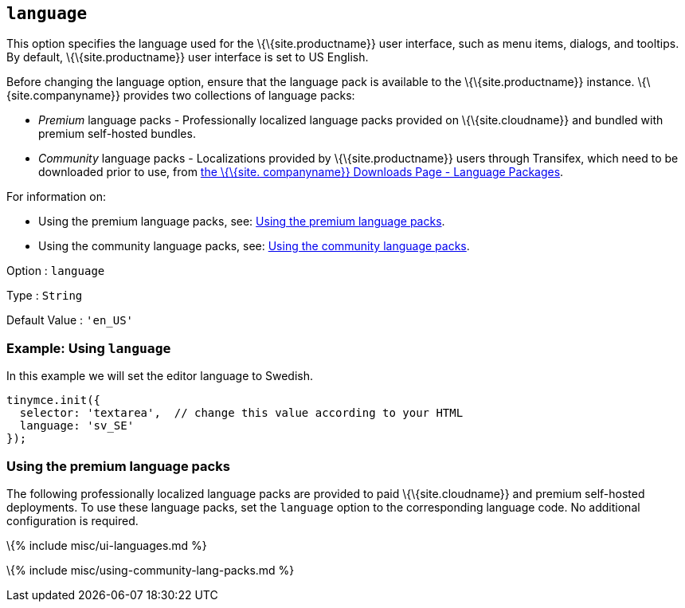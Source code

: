 == `+language+`

This option specifies the language used for the \{\{site.productname}} user interface, such as menu items, dialogs, and tooltips. By default, \{\{site.productname}} user interface is set to US English.

Before changing the language option, ensure that the language pack is available to the \{\{site.productname}} instance. \{\{site.companyname}} provides two collections of language packs:

* _Premium_ language packs - Professionally localized language packs provided on \{\{site.cloudname}} and bundled with premium self-hosted bundles.
* _Community_ language packs - Localizations provided by \{\{site.productname}} users through Transifex, which need to be downloaded prior to use, from link:{{site.gettiny}}/language-packages/[the \{\{site. companyname}} Downloads Page - Language Packages].

For information on:

* Using the premium language packs, see: link:#usingthepremiumlanguagepacks[Using the premium language packs].
* Using the community language packs, see: link:#usingthecommunitylanguagepacks[Using the community language packs].

Option : `+language+`

Type : `+String+`

Default Value : `+'en_US'+`

=== Example: Using `+language+`

In this example we will set the editor language to Swedish.

[source,js]
----
tinymce.init({
  selector: 'textarea',  // change this value according to your HTML
  language: 'sv_SE'
});
----

=== Using the premium language packs

The following professionally localized language packs are provided to paid \{\{site.cloudname}} and premium self-hosted deployments. To use these language packs, set the `+language+` option to the corresponding language code. No additional configuration is required.

\{% include misc/ui-languages.md %}

\{% include misc/using-community-lang-packs.md %}
